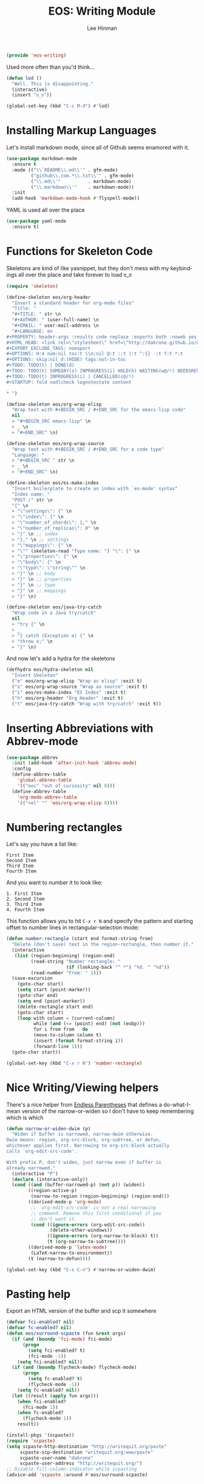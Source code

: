 #+TITLE: EOS: Writing Module
#+AUTHOR: Lee Hinman
#+EMAIL: lee@writequit.org
#+LANGUAGE: en
#+PROPERTY: header-args:emacs-lisp :tangle yes
#+PROPERTY: header-args:sh :eval no
#+HTML_HEAD: <link rel="stylesheet" href="https://dakrone.github.io/org2.css" type="text/css" />
#+EXPORT_EXCLUDE_TAGS: noexport
#+OPTIONS: H:4 num:nil toc:t \n:nil @:t ::t |:t ^:{} -:t f:t *:t
#+OPTIONS: skip:nil d:(HIDE) tags:not-in-toc
#+STARTUP: fold nodlcheck lognotestate content

#+BEGIN_SRC emacs-lisp
(provide 'eos-writing)
#+END_SRC

Used more often than you'd think...

#+BEGIN_SRC emacs-lisp
(defun lod ()
  "Well. This is disappointing."
  (interactive)
  (insert "ಠ_ಠ"))

(global-set-key (kbd "C-c M-d") #'lod)
#+END_SRC

* Installing Markup Languages
:PROPERTIES:
:CUSTOM_ID: markup
:END:

Let's install markdown mode, since all of Github seems enamored with it.

#+BEGIN_SRC emacs-lisp
(use-package markdown-mode
  :ensure t
  :mode (("\\`README\\.md\\'" . gfm-mode)
         ("github\\.com.*\\.txt\\'" . gfm-mode)
         ("\\.md\\'"          . markdown-mode)
         ("\\.markdown\\'"    . markdown-mode))
  :init
  (add-hook 'markdown-mode-hook #'flyspell-mode))
#+END_SRC

YAML is used all over the place

#+BEGIN_SRC emacs-lisp
(use-package yaml-mode
  :ensure t)
#+END_SRC

* Functions for Skeleton Code
:PROPERTIES:
:CUSTOM_ID: skeletons
:END:
Skeletons are kind of like yasnippet, but they don't mess with my keybindings
all over the place and take forever to load ಠ_ಠ

#+BEGIN_SRC emacs-lisp
(require 'skeleton)

(define-skeleton eos/org-header
  "Insert a standard header for org-mode files"
  "Title: "
  "#+TITLE: " str \n
  "#+AUTHOR: " (user-full-name) \n
  "#+EMAIL: " user-mail-address \n
  "#+LANGUAGE: en
,#+PROPERTY: header-args :results code replace :exports both :noweb yes :tangle no
,#+HTML_HEAD: <link rel=\"stylesheet\" href=\"http://dakrone.github.io/org2.css\" type=\"text/css\" />
,#+EXPORT_EXCLUDE_TAGS: noexport
,#+OPTIONS: H:4 num:nil toc:t \\n:nil @:t ::t |:t ^:{} -:t f:t *:t
,#+OPTIONS: skip:nil d:(HIDE) tags:not-in-toc
,#+TODO: TODO(t) | DONE(d)
,#+TODO: TODO(t) SOMEDAY(s) INPROGRESS(i) HOLD(h) WAITING(w@/!) NEEDSREVIEW(n@/!) | DONE(d)
,#+TODO: TODO(t) INPROGRESS(i) | CANCELLED(c@/!)
,#+STARTUP: fold nodlcheck lognotestate content

,* ")

(define-skeleton eos/org-wrap-elisp
  "Wrap text with #+BEGIN_SRC / #+END_SRC for the emacs-lisp code"
  nil
  > "#+BEGIN_SRC emacs-lisp" \n
  > _ \n
  > "#+END_SRC" \n)

(define-skeleton eos/org-wrap-source
  "Wrap text with #+BEGIN_SRC / #+END_SRC for a code type"
  "Language: "
  > "#+BEGIN_SRC " str \n
  > _ \n
  > "#+END_SRC" \n)

(define-skeleton eos/es-make-index
  "Insert boilerplate to create an index with `es-mode' syntax"
  "Index name: "
  "POST /" str \n
  "{" \n
  > "\"settings\": {" \n
  > "\"index\": {" \n
  > "\"number_of_shards\": 1," \n
  > "\"number_of_replicas\": 0" \n
  > "}" \n ;; index
  > "}," \n ;; settings
  > "\"mappings\": {" \n
  > "\"" (skeleton-read "Type name: ") "\": {" \n
  > "\"properties\": {" \n
  > "\"body\": {" \n
  > "\"type\": \"string\"" \n
  > "}" \n ;; body
  > "}" \n ;; properties
  > "}" \n ;; type
  > "}" \n ;; mappings
  > "}" \n)

(define-skeleton eos/java-try-catch
  "Wrap code in a Java try/catch"
  nil
  > "try {" \n
  > _
  > "} catch (Exception e) {" \n
  > "throw e;" \n
  > "}" \n)
#+END_SRC

And now let's add a hydra for the skeletons

#+BEGIN_SRC emacs-lisp
(defhydra eos/hydra-skeleton nil
  "Insert Skeleton"
  ("e" eos/org-wrap-elisp "Wrap as elisp" :exit t)
  ("s" eos/org-wrap-source "Wrap as source" :exit t)
  ("i" eos/es-make-index "ES Index" :exit t)
  ("h" eos/org-header "Org Header" :exit t)
  ("t" eos/java-try-catch "Wrap with try/catch" :exit t))
#+END_SRC

* Inserting Abbreviations with Abbrev-mode
:PROPERTIES:
:CUSTOM_ID: abbrev
:END:

#+BEGIN_SRC emacs-lisp
(use-package abbrev
  :init (add-hook 'after-init-hook 'abbrev-mode)
  :config
  (define-abbrev-table
    'global-abbrev-table
    '(("ooc" "out of curiosity" nil 0)))
  (define-abbrev-table
    'org-mode-abbrev-table
    '(("<el" "" 'eos/org-wrap-elisp 0))))
#+END_SRC

* Numbering rectangles
:PROPERTIES:
:CUSTOM_ID: rectangle-numbering
:END:
Let's say you have a list like:

#+BEGIN_SRC fundamental :tangle no
First Item
Second Item
Third Item
Fourth Item
#+END_SRC

And you want to number it to look like:

#+BEGIN_SRC fundamental :tangle no
1. First Item
2. Second Item
3. Third Item
4. Fourth Item
#+END_SRC

This function allows you to hit =C-x r N= and specify the pattern
and starting offset to number lines in rectangular-selection mode:

#+BEGIN_SRC emacs-lisp
(defun number-rectangle (start end format-string from)
  "Delete (don't save) text in the region-rectangle, then number it."
  (interactive
   (list (region-beginning) (region-end)
         (read-string "Number rectangle: "
                      (if (looking-back "^ *") "%d. " "%d"))
         (read-number "From: " 1)))
  (save-excursion
    (goto-char start)
    (setq start (point-marker))
    (goto-char end)
    (setq end (point-marker))
    (delete-rectangle start end)
    (goto-char start)
    (loop with column = (current-column)
          while (and (<= (point) end) (not (eobp)))
          for i from from   do
          (move-to-column column t)
          (insert (format format-string i))
          (forward-line 1)))
  (goto-char start))

(global-set-key (kbd "C-x r N") 'number-rectangle)
#+END_SRC

* Nice Writing/Viewing helpers
:PROPERTIES:
:CUSTOM_ID: narrow
:END:

There's a nice helper from [[http://endlessparentheses.com/emacs-narrow-or-widen-dwim.html][Endless Parentheses]] that defines a do-what-I-mean
version of the narrow-or-widen so I don't have to keep remembering which is
which

#+BEGIN_SRC emacs-lisp
(defun narrow-or-widen-dwim (p)
  "Widen if buffer is narrowed, narrow-dwim otherwise.
Dwim means: region, org-src-block, org-subtree, or defun,
whichever applies first. Narrowing to org-src-block actually
calls `org-edit-src-code'.

With prefix P, don't widen, just narrow even if buffer is
already narrowed."
  (interactive "P")
  (declare (interactive-only))
  (cond ((and (buffer-narrowed-p) (not p)) (widen))
        ((region-active-p)
         (narrow-to-region (region-beginning) (region-end)))
        ((derived-mode-p 'org-mode)
         ;; `org-edit-src-code' is not a real narrowing
         ;; command. Remove this first conditional if you
         ;; don't want it.
         (cond ((ignore-errors (org-edit-src-code))
                (delete-other-windows))
               ((ignore-errors (org-narrow-to-block) t))
               (t (org-narrow-to-subtree))))
        ((derived-mode-p 'latex-mode)
         (LaTeX-narrow-to-environment))
        (t (narrow-to-defun))))

(global-set-key (kbd "C-x C-n") #'narrow-or-widen-dwim)
#+END_SRC

* Pasting help
:PROPERTIES:
:CUSTOM_ID: scpaste
:END:

Export an HTML version of the buffer and scp it somewhere

#+BEGIN_SRC emacs-lisp
(defvar fci-enabled? nil)
(defvar fc-enabled? nil)
(defun eos/surround-scpaste (fun &rest args)
  (if (and (boundp 'fci-mode) fci-mode)
      (progn
        (setq fci-enabled? t)
        (fci-mode -1))
    (setq fci-enabled? nil))
  (if (and (boundp flycheck-mode) flycheck-mode)
      (progn
        (setq fc-enabled? t)
        (flycheck-mode -1))
    (setq fc-enabled? nil))
  (let ((result (apply fun args)))
    (when fci-enabled?
      (fci-mode 1))
    (when fc-enabled?
      (flycheck-mode 1))
    result))

(install-pkgs '(scpaste))
(require 'scpaste)
(setq scpaste-http-destination "http://writequit.org/paste"
     scpaste-scp-destination "writequit.org:www/paste"
     scpaste-user-name "dakrone"
     scpaste-user-address "http://writequit.org/")
;; Disable fill-column-indicator while scpasting
(advice-add 'scpaste :around #'eos/surround-scpaste)
#+END_SRC
